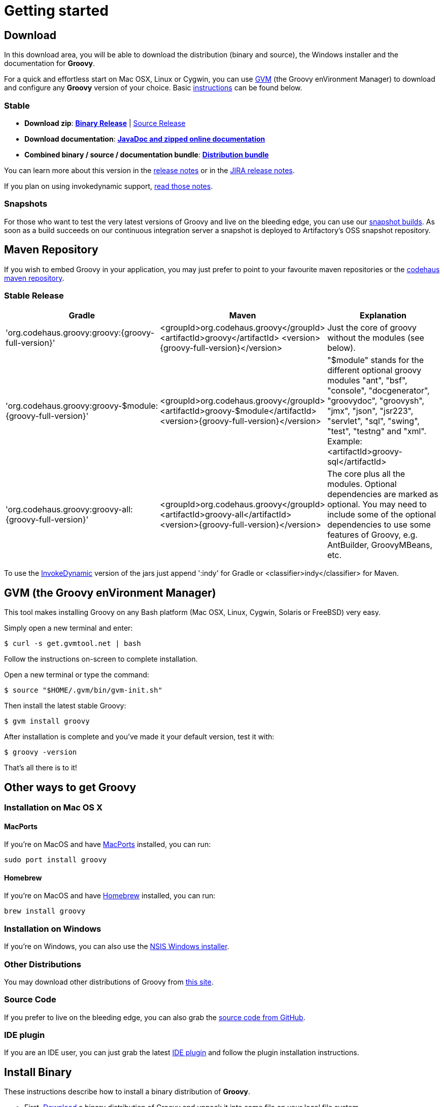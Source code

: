 = Getting started

== Download

In this download area, you will be able to download the distribution (binary and source), the Windows installer and the documentation for **Groovy**.

For a quick and effortless start on Mac OSX, Linux or Cygwin, you can use http://gvmtool.net[GVM] (the Groovy enVironment Manager) to download and configure any **Groovy** version of your choice. Basic <<gvm-the-groovy-environment-manager,instructions>> can be found below.

=== Stable

- **Download zip**: http://dist.groovy.codehaus.org/distributions/groovy-binary-{groovy-full-version}.zip[**Binary Release**] | http://dist.groovy.codehaus.org/distributions/groovy-src-{groovy-full-version}.zip[Source Release]
- **Download documentation**: http://dist.groovy.codehaus.org/distributions/groovy-docs-{groovy-full-version}.zip[**JavaDoc and zipped online documentation**]
- **Combined binary / source / documentation bundle**: http://dist.groovy.codehaus.org/distributions/groovy-sdk-{groovy-full-version}.zip[**Distribution bundle**]

You can learn more about this version in the http://groovy.codehaus.org/Groovy+{groovy-short-version}+release+notes[release notes] or in the http://jira.codehaus.org/secure/ReleaseNote.jspa?projectId=10242&version=19074[JIRA release notes].

If you plan on using invokedynamic support, link:invokedynamic-support.html[read those notes].

=== Snapshots

For those who want to test the very latest versions of Groovy and live on the bleeding edge, you can use our https://oss.jfrog.org/oss-snapshot-local/org/codehaus/groovy[snapshot builds]. As soon as a build succeeds on our continuous integration server a snapshot is deployed to Artifactory's OSS snapshot repository.

== Maven Repository

If you wish to embed Groovy in your application, you may just prefer to point to your favourite maven repositories or the http://repository.codehaus.org/org/codehaus/groovy[codehaus maven repository].

=== Stable Release

[cols="1,1,2" options="header"]
|===
|Gradle
|Maven
|Explanation

|&#39;org.codehaus.groovy:groovy:{groovy-full-version}'
|<groupId>org.codehaus.groovy</groupId>
<artifactId>groovy</artifactId> 
<version>{groovy-full-version}</version>
|Just the core of groovy without the modules (see below).

|&#39;org.codehaus.groovy:groovy-$module:{groovy-full-version}'
|<groupId>org.codehaus.groovy</groupId>
<artifactId>groovy-$module</artifactId>
<version>{groovy-full-version}</version>
|"$module" stands for the different optional groovy modules "ant", "bsf", "console", "docgenerator", "groovydoc", "groovysh", "jmx", "json", "jsr223", "servlet", "sql", "swing", "test", "testng" and "xml". Example: <artifactId>groovy-sql</artifactId>

|&#39;org.codehaus.groovy:groovy-all:{groovy-full-version}'
|<groupId>org.codehaus.groovy</groupId>
<artifactId>groovy-all</artifactId>
<version>{groovy-full-version}</version>
|The core plus all the modules. Optional dependencies are marked as optional. You may need to include some of the optional dependencies to use some features of Groovy, e.g. AntBuilder, GroovyMBeans, etc.
|===

To use the link:invokedynamic-support.html[InvokeDynamic] version of the jars just append &#39;:indy' for Gradle or <classifier>indy</classifier> for Maven.

== GVM (the Groovy enVironment Manager)

This tool makes installing Groovy on any Bash platform (Mac OSX, Linux, Cygwin, Solaris or FreeBSD) very easy.

Simply open a new terminal and enter:

[source,shell]
----
$ curl -s get.gvmtool.net | bash
----

Follow the instructions on-screen to complete installation.

Open a new terminal or type the command:

[source,shell]
----
$ source "$HOME/.gvm/bin/gvm-init.sh"
----

Then install the latest stable Groovy:

[source,shell]
----
$ gvm install groovy
----

After installation is complete and you've made it your default version, test it with:

[source,shell]
----
$ groovy -version
----

That's all there is to it!

== Other ways to get Groovy

=== Installation on Mac OS X

==== MacPorts

If you're on MacOS and have http://www.macports.org[MacPorts] installed, you can run:

[source,shell]
----
sudo port install groovy
----

==== Homebrew

If you're on MacOS and have http://mxcl.github.com/homebrew[Homebrew] installed, you can run:

[source,shell]
----
brew install groovy
----

=== Installation on Windows

If you're on Windows, you can also use the link:TODO-Windows+NSIS-Installer[NSIS Windows installer].

=== Other Distributions

You may download other distributions of Groovy from http://dist.codehaus.org/groovy/distributions/[this site].

=== Source Code

If you prefer to live on the bleeding edge, you can also grab the https://github.com/groovy/groovy-core[source code from GitHub].

=== IDE plugin

If you are an IDE user, you can just grab the latest link:tools/tools-ide.html[IDE plugin] and follow the plugin installation instructions.

== Install Binary

These instructions describe how to install a binary distribution of **Groovy**.

* First, <<download-groovy,Download>> a binary distribution of Groovy and unpack it into some file on your local file system.
* Set your ++GROOVY_HOME++ environment variable to the directory you unpacked the distribution.
* Add ++GROOVY_HOME/bin++ to your ++PATH++ environment variable.
* Set your ++JAVA_HOME++ environment variable to point to your JDK. On OS X this is ++/Library/Java/Home++, on other unixes its often ++/usr/java++ etc. If you've already installed tools like Ant or Maven you've probably already done this step.

You should now have Groovy installed properly. You can test this by typing the following in a command shell:

[source,shell]
----
groovysh
----

Which should create an interactive groovy shell where you can type Groovy statements. Or to run the link:tools/tools-groovyconsole.html[Swing interactive console] type:

[source,shell]
----
groovyConsole
----

To run a specific Groovy script type:

[source,shell]
----
groovy SomeScript
----
